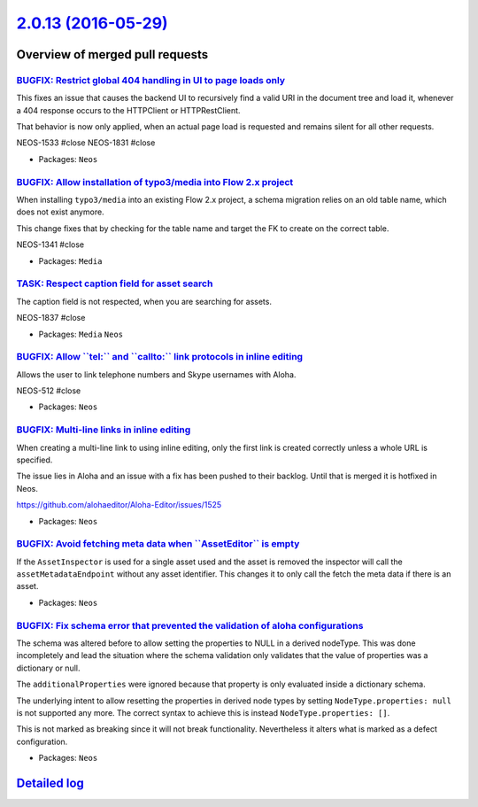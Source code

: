`2.0.13 (2016-05-29) <https://github.com/neos/neos-development-collection/releases/tag/2.0.13>`_
================================================================================================

Overview of merged pull requests
~~~~~~~~~~~~~~~~~~~~~~~~~~~~~~~~

`BUGFIX: Restrict global 404 handling in UI to page loads only <https://github.com/neos/neos-development-collection/pull/544>`_
-------------------------------------------------------------------------------------------------------------------------------

This fixes an issue that causes the backend UI to recursively find a valid URI
in the document tree and load it, whenever a 404 response occurs to the
HTTPClient or HTTPRestClient.

That behavior is now only applied, when an actual page load is requested
and remains silent for all other requests.

NEOS-1533 #close
NEOS-1831 #close

* Packages: ``Neos``

`BUGFIX: Allow installation of typo3/media into Flow 2.x project <https://github.com/neos/neos-development-collection/pull/535>`_
---------------------------------------------------------------------------------------------------------------------------------

When installing ``typo3/media`` into an existing Flow 2.x project, a schema
migration relies on an old table name, which does not exist anymore.

This change fixes that by checking for the table name and target the
FK to create on the correct table.

NEOS-1341 #close

* Packages: ``Media``

`TASK: Respect caption field for asset search <https://github.com/neos/neos-development-collection/pull/539>`_
--------------------------------------------------------------------------------------------------------------

The caption field is not respected, when you are searching for assets.

NEOS-1837 #close

* Packages: ``Media`` ``Neos``

`BUGFIX: Allow \`\`tel:\`\` and \`\`callto:\`\` link protocols in inline editing <https://github.com/neos/neos-development-collection/pull/533>`_
-------------------------------------------------------------------------------------------------------------------------------------------------

Allows the user to link telephone numbers and Skype usernames with Aloha.

NEOS-512 #close

* Packages: ``Neos``

`BUGFIX: Multi-line links in inline editing <https://github.com/neos/neos-development-collection/pull/536>`_
------------------------------------------------------------------------------------------------------------

When creating a multi-line link to using inline editing, only the
first link is created correctly unless a whole URL is specified.

The issue lies in Aloha and an issue with a fix has been pushed to
their backlog. Until that is merged it is hotfixed in Neos.

https://github.com/alohaeditor/Aloha-Editor/issues/1525

* Packages: ``Neos``

`BUGFIX: Avoid fetching meta data when \`\`AssetEditor\`\` is empty <https://github.com/neos/neos-development-collection/pull/538>`_
------------------------------------------------------------------------------------------------------------------------------------

If the ``AssetInspector`` is used for a single asset used and the asset is removed the inspector will call the ``assetMetadataEndpoint`` without any asset identifier. This changes it to only call the fetch the meta data if there is an asset.

* Packages: ``Neos``

`BUGFIX: Fix schema error that prevented the validation of aloha configurations <https://github.com/neos/neos-development-collection/pull/521>`_
------------------------------------------------------------------------------------------------------------------------------------------------

The schema was altered before to allow setting the properties to NULL in a derived nodeType. This was done incompletely and lead the situation where the schema validation only validates that the
value of properties was a dictionary or null.

The ``additionalProperties`` were ignored because that property is only evaluated inside
a dictionary schema.

The underlying intent to allow resetting the properties in derived node types by setting ``NodeType.properties: null`` is not supported any more. The correct syntax to achieve this
is instead ``NodeType.properties: []``.

This is not marked as breaking since it will not break functionality. Nevertheless it alters
what is marked as a defect configuration.

* Packages: ``Neos``

`Detailed log <https://github.com/neos/neos-development-collection/compare/2.0.12...2.0.13>`_
~~~~~~~~~~~~~~~~~~~~~~~~~~~~~~~~~~~~~~~~~~~~~~~~~~~~~~~~~~~~~~~~~~~~~~~~~~~~~~~~~~~~~~~~~~~~~
